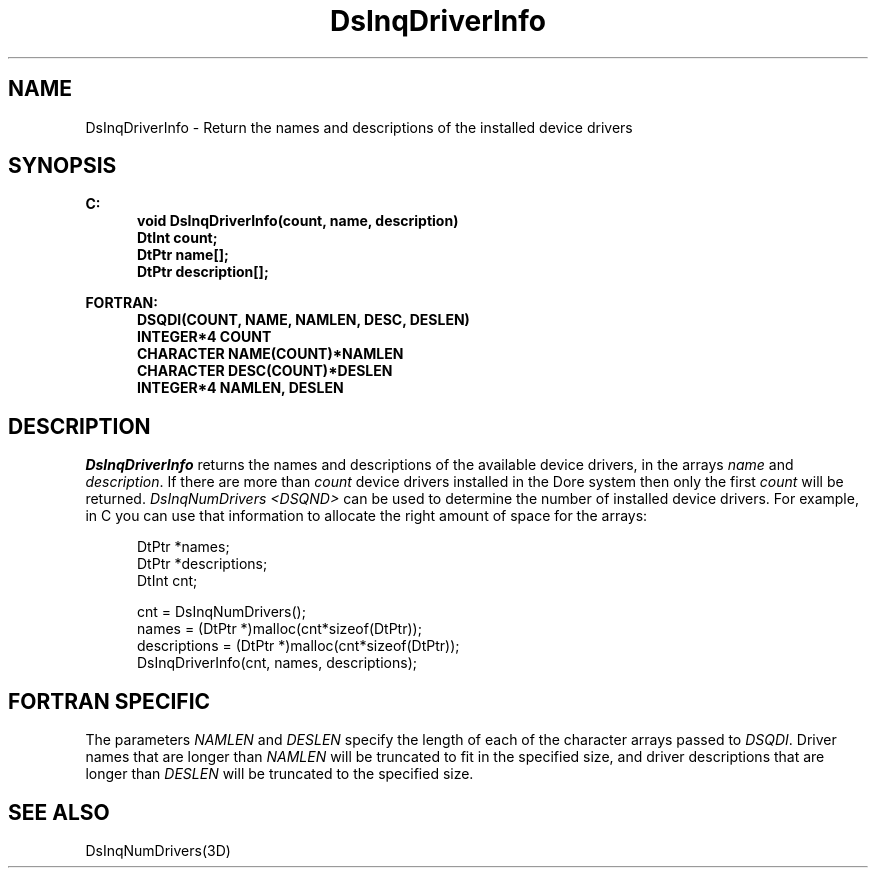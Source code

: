 .\"#ident "%W% %G%"
.\"
.\" # Copyright (C) 1994 Kubota Graphics Corp.
.\" # 
.\" # Permission to use, copy, modify, and distribute this material for
.\" # any purpose and without fee is hereby granted, provided that the
.\" # above copyright notice and this permission notice appear in all
.\" # copies, and that the name of Kubota Graphics not be used in
.\" # advertising or publicity pertaining to this material.  Kubota
.\" # Graphics Corporation MAKES NO REPRESENTATIONS ABOUT THE ACCURACY
.\" # OR SUITABILITY OF THIS MATERIAL FOR ANY PURPOSE.  IT IS PROVIDED
.\" # "AS IS", WITHOUT ANY EXPRESS OR IMPLIED WARRANTIES, INCLUDING THE
.\" # IMPLIED WARRANTIES OF MERCHANTABILITY AND FITNESS FOR A PARTICULAR
.\" # PURPOSE AND KUBOTA GRAPHICS CORPORATION DISCLAIMS ALL WARRANTIES,
.\" # EXPRESS OR IMPLIED.
.\"
.TH DsInqDriverInfo 3D "Dore"
.SH NAME
DsInqDriverInfo \- Return the names and descriptions of the installed device drivers
.SH SYNOPSIS
.nf
.ft 3
C:
.in  +.5i
void DsInqDriverInfo(count, name, description)
DtInt count;
DtPtr name[\|];
DtPtr description[\|];
.sp
.in  -.5i
FORTRAN:
.in  +.5i
DSQDI(COUNT, NAME, NAMLEN, DESC, DESLEN)
INTEGER*4 COUNT
CHARACTER NAME(COUNT)*NAMLEN
CHARACTER DESC(COUNT)*DESLEN
INTEGER*4 NAMLEN, DESLEN
.in  -.5i
.fi 
.IX "DsInqDriverInfo"
.IX "DSQDI"
.SH DESCRIPTION
.LP
\f2DsInqDriverInfo\fP returns the names and descriptions of
the available device drivers, in the arrays \f2name\fP and \f2description\fP.
If there are more than \f2count\fP device drivers installed in the
Dore system then only the first \f2count\fP will be returned.
\f2DsInqNumDrivers <DSQND>\fP can be used to determine the number of
installed device drivers.
For example, in C you can use that information to allocate the right amount
of space for the arrays:
.nf
.sp
.in  +.5i
DtPtr *names;
DtPtr *descriptions;
DtInt cnt;


cnt = DsInqNumDrivers();
names = (DtPtr *)malloc(cnt*sizeof(DtPtr));
descriptions = (DtPtr *)malloc(cnt*sizeof(DtPtr));
DsInqDriverInfo(cnt, names, descriptions);
.in  -.5i
.fi
.SH FORTRAN SPECIFIC
The parameters \f2NAMLEN\fP and \f2DESLEN\fP specify the length of
each of the character arrays passed to \f2DSQDI\fP.
Driver names that are longer than \f2NAMLEN\fP will be truncated to
fit in the specified size, and driver descriptions that are longer
than \f2DESLEN\fP will be truncated to the specified size.
.SH SEE ALSO
.na
DsInqNumDrivers(3D)
.ad

